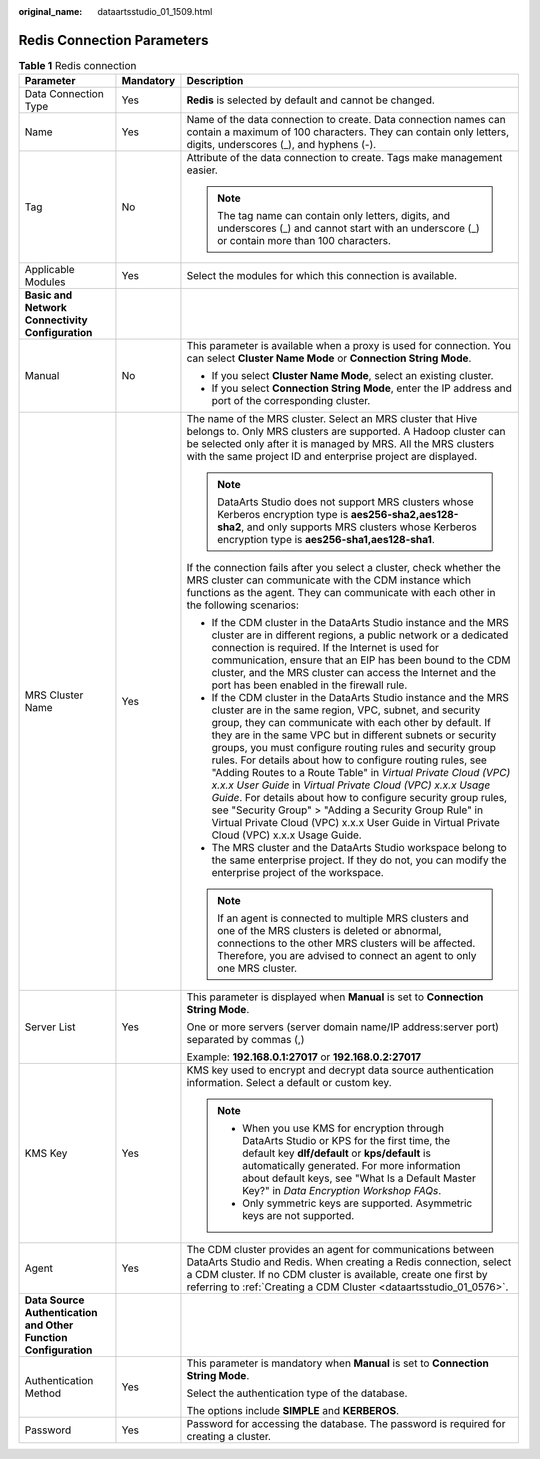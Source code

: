 :original_name: dataartsstudio_01_1509.html

.. _dataartsstudio_01_1509:

Redis Connection Parameters
===========================

.. table:: **Table 1** Redis connection

   +-----------------------------------------------------------------+-----------------------+---------------------------------------------------------------------------------------------------------------------------------------------------------------------------------------------------------------------------------------------------------------------------------------------------------------------------------------------------------------------------------------------------------------------------------------------------------------------------------------------------------------------------------------------------------------------------------------------------------------------------------------------------------------------------------------------------------------------------------------+
   | Parameter                                                       | Mandatory             | Description                                                                                                                                                                                                                                                                                                                                                                                                                                                                                                                                                                                                                                                                                                                           |
   +=================================================================+=======================+=======================================================================================================================================================================================================================================================================================================================================================================================================================================================================================================================================================================================================================================================================================================================================+
   | Data Connection Type                                            | Yes                   | **Redis** is selected by default and cannot be changed.                                                                                                                                                                                                                                                                                                                                                                                                                                                                                                                                                                                                                                                                               |
   +-----------------------------------------------------------------+-----------------------+---------------------------------------------------------------------------------------------------------------------------------------------------------------------------------------------------------------------------------------------------------------------------------------------------------------------------------------------------------------------------------------------------------------------------------------------------------------------------------------------------------------------------------------------------------------------------------------------------------------------------------------------------------------------------------------------------------------------------------------+
   | Name                                                            | Yes                   | Name of the data connection to create. Data connection names can contain a maximum of 100 characters. They can contain only letters, digits, underscores (_), and hyphens (-).                                                                                                                                                                                                                                                                                                                                                                                                                                                                                                                                                        |
   +-----------------------------------------------------------------+-----------------------+---------------------------------------------------------------------------------------------------------------------------------------------------------------------------------------------------------------------------------------------------------------------------------------------------------------------------------------------------------------------------------------------------------------------------------------------------------------------------------------------------------------------------------------------------------------------------------------------------------------------------------------------------------------------------------------------------------------------------------------+
   | Tag                                                             | No                    | Attribute of the data connection to create. Tags make management easier.                                                                                                                                                                                                                                                                                                                                                                                                                                                                                                                                                                                                                                                              |
   |                                                                 |                       |                                                                                                                                                                                                                                                                                                                                                                                                                                                                                                                                                                                                                                                                                                                                       |
   |                                                                 |                       | .. note::                                                                                                                                                                                                                                                                                                                                                                                                                                                                                                                                                                                                                                                                                                                             |
   |                                                                 |                       |                                                                                                                                                                                                                                                                                                                                                                                                                                                                                                                                                                                                                                                                                                                                       |
   |                                                                 |                       |    The tag name can contain only letters, digits, and underscores (_) and cannot start with an underscore (_) or contain more than 100 characters.                                                                                                                                                                                                                                                                                                                                                                                                                                                                                                                                                                                    |
   +-----------------------------------------------------------------+-----------------------+---------------------------------------------------------------------------------------------------------------------------------------------------------------------------------------------------------------------------------------------------------------------------------------------------------------------------------------------------------------------------------------------------------------------------------------------------------------------------------------------------------------------------------------------------------------------------------------------------------------------------------------------------------------------------------------------------------------------------------------+
   | Applicable Modules                                              | Yes                   | Select the modules for which this connection is available.                                                                                                                                                                                                                                                                                                                                                                                                                                                                                                                                                                                                                                                                            |
   +-----------------------------------------------------------------+-----------------------+---------------------------------------------------------------------------------------------------------------------------------------------------------------------------------------------------------------------------------------------------------------------------------------------------------------------------------------------------------------------------------------------------------------------------------------------------------------------------------------------------------------------------------------------------------------------------------------------------------------------------------------------------------------------------------------------------------------------------------------+
   | **Basic and Network Connectivity Configuration**                |                       |                                                                                                                                                                                                                                                                                                                                                                                                                                                                                                                                                                                                                                                                                                                                       |
   +-----------------------------------------------------------------+-----------------------+---------------------------------------------------------------------------------------------------------------------------------------------------------------------------------------------------------------------------------------------------------------------------------------------------------------------------------------------------------------------------------------------------------------------------------------------------------------------------------------------------------------------------------------------------------------------------------------------------------------------------------------------------------------------------------------------------------------------------------------+
   | Manual                                                          | No                    | This parameter is available when a proxy is used for connection. You can select **Cluster Name Mode** or **Connection String Mode**.                                                                                                                                                                                                                                                                                                                                                                                                                                                                                                                                                                                                  |
   |                                                                 |                       |                                                                                                                                                                                                                                                                                                                                                                                                                                                                                                                                                                                                                                                                                                                                       |
   |                                                                 |                       | -  If you select **Cluster Name Mode**, select an existing cluster.                                                                                                                                                                                                                                                                                                                                                                                                                                                                                                                                                                                                                                                                   |
   |                                                                 |                       | -  If you select **Connection String Mode**, enter the IP address and port of the corresponding cluster.                                                                                                                                                                                                                                                                                                                                                                                                                                                                                                                                                                                                                              |
   +-----------------------------------------------------------------+-----------------------+---------------------------------------------------------------------------------------------------------------------------------------------------------------------------------------------------------------------------------------------------------------------------------------------------------------------------------------------------------------------------------------------------------------------------------------------------------------------------------------------------------------------------------------------------------------------------------------------------------------------------------------------------------------------------------------------------------------------------------------+
   | MRS Cluster Name                                                | Yes                   | The name of the MRS cluster. Select an MRS cluster that Hive belongs to. Only MRS clusters are supported. A Hadoop cluster can be selected only after it is managed by MRS. All the MRS clusters with the same project ID and enterprise project are displayed.                                                                                                                                                                                                                                                                                                                                                                                                                                                                       |
   |                                                                 |                       |                                                                                                                                                                                                                                                                                                                                                                                                                                                                                                                                                                                                                                                                                                                                       |
   |                                                                 |                       | .. note::                                                                                                                                                                                                                                                                                                                                                                                                                                                                                                                                                                                                                                                                                                                             |
   |                                                                 |                       |                                                                                                                                                                                                                                                                                                                                                                                                                                                                                                                                                                                                                                                                                                                                       |
   |                                                                 |                       |    DataArts Studio does not support MRS clusters whose Kerberos encryption type is **aes256-sha2,aes128-sha2**, and only supports MRS clusters whose Kerberos encryption type is **aes256-sha1,aes128-sha1**.                                                                                                                                                                                                                                                                                                                                                                                                                                                                                                                         |
   |                                                                 |                       |                                                                                                                                                                                                                                                                                                                                                                                                                                                                                                                                                                                                                                                                                                                                       |
   |                                                                 |                       | If the connection fails after you select a cluster, check whether the MRS cluster can communicate with the CDM instance which functions as the agent. They can communicate with each other in the following scenarios:                                                                                                                                                                                                                                                                                                                                                                                                                                                                                                                |
   |                                                                 |                       |                                                                                                                                                                                                                                                                                                                                                                                                                                                                                                                                                                                                                                                                                                                                       |
   |                                                                 |                       | -  If the CDM cluster in the DataArts Studio instance and the MRS cluster are in different regions, a public network or a dedicated connection is required. If the Internet is used for communication, ensure that an EIP has been bound to the CDM cluster, and the MRS cluster can access the Internet and the port has been enabled in the firewall rule.                                                                                                                                                                                                                                                                                                                                                                          |
   |                                                                 |                       | -  If the CDM cluster in the DataArts Studio instance and the MRS cluster are in the same region, VPC, subnet, and security group, they can communicate with each other by default. If they are in the same VPC but in different subnets or security groups, you must configure routing rules and security group rules. For details about how to configure routing rules, see "Adding Routes to a Route Table" in *Virtual Private Cloud (VPC) x.x.x User Guide* in *Virtual Private Cloud (VPC) x.x.x Usage Guide*. For details about how to configure security group rules, see "Security Group" > "Adding a Security Group Rule" in Virtual Private Cloud (VPC) x.x.x User Guide in Virtual Private Cloud (VPC) x.x.x Usage Guide. |
   |                                                                 |                       | -  The MRS cluster and the DataArts Studio workspace belong to the same enterprise project. If they do not, you can modify the enterprise project of the workspace.                                                                                                                                                                                                                                                                                                                                                                                                                                                                                                                                                                   |
   |                                                                 |                       |                                                                                                                                                                                                                                                                                                                                                                                                                                                                                                                                                                                                                                                                                                                                       |
   |                                                                 |                       | .. note::                                                                                                                                                                                                                                                                                                                                                                                                                                                                                                                                                                                                                                                                                                                             |
   |                                                                 |                       |                                                                                                                                                                                                                                                                                                                                                                                                                                                                                                                                                                                                                                                                                                                                       |
   |                                                                 |                       |    If an agent is connected to multiple MRS clusters and one of the MRS clusters is deleted or abnormal, connections to the other MRS clusters will be affected. Therefore, you are advised to connect an agent to only one MRS cluster.                                                                                                                                                                                                                                                                                                                                                                                                                                                                                              |
   +-----------------------------------------------------------------+-----------------------+---------------------------------------------------------------------------------------------------------------------------------------------------------------------------------------------------------------------------------------------------------------------------------------------------------------------------------------------------------------------------------------------------------------------------------------------------------------------------------------------------------------------------------------------------------------------------------------------------------------------------------------------------------------------------------------------------------------------------------------+
   | Server List                                                     | Yes                   | This parameter is displayed when **Manual** is set to **Connection String Mode**.                                                                                                                                                                                                                                                                                                                                                                                                                                                                                                                                                                                                                                                     |
   |                                                                 |                       |                                                                                                                                                                                                                                                                                                                                                                                                                                                                                                                                                                                                                                                                                                                                       |
   |                                                                 |                       | One or more servers (server domain name/IP address:server port) separated by commas (,)                                                                                                                                                                                                                                                                                                                                                                                                                                                                                                                                                                                                                                               |
   |                                                                 |                       |                                                                                                                                                                                                                                                                                                                                                                                                                                                                                                                                                                                                                                                                                                                                       |
   |                                                                 |                       | Example: **192.168.0.1:27017** or **192.168.0.2:27017**                                                                                                                                                                                                                                                                                                                                                                                                                                                                                                                                                                                                                                                                               |
   +-----------------------------------------------------------------+-----------------------+---------------------------------------------------------------------------------------------------------------------------------------------------------------------------------------------------------------------------------------------------------------------------------------------------------------------------------------------------------------------------------------------------------------------------------------------------------------------------------------------------------------------------------------------------------------------------------------------------------------------------------------------------------------------------------------------------------------------------------------+
   | KMS Key                                                         | Yes                   | KMS key used to encrypt and decrypt data source authentication information. Select a default or custom key.                                                                                                                                                                                                                                                                                                                                                                                                                                                                                                                                                                                                                           |
   |                                                                 |                       |                                                                                                                                                                                                                                                                                                                                                                                                                                                                                                                                                                                                                                                                                                                                       |
   |                                                                 |                       | .. note::                                                                                                                                                                                                                                                                                                                                                                                                                                                                                                                                                                                                                                                                                                                             |
   |                                                                 |                       |                                                                                                                                                                                                                                                                                                                                                                                                                                                                                                                                                                                                                                                                                                                                       |
   |                                                                 |                       |    -  When you use KMS for encryption through DataArts Studio or KPS for the first time, the default key **dlf/default** or **kps/default** is automatically generated. For more information about default keys, see "What Is a Default Master Key?" in *Data Encryption Workshop FAQs*.                                                                                                                                                                                                                                                                                                                                                                                                                                              |
   |                                                                 |                       |    -  Only symmetric keys are supported. Asymmetric keys are not supported.                                                                                                                                                                                                                                                                                                                                                                                                                                                                                                                                                                                                                                                           |
   +-----------------------------------------------------------------+-----------------------+---------------------------------------------------------------------------------------------------------------------------------------------------------------------------------------------------------------------------------------------------------------------------------------------------------------------------------------------------------------------------------------------------------------------------------------------------------------------------------------------------------------------------------------------------------------------------------------------------------------------------------------------------------------------------------------------------------------------------------------+
   | Agent                                                           | Yes                   | The CDM cluster provides an agent for communications between DataArts Studio and Redis. When creating a Redis connection, select a CDM cluster. If no CDM cluster is available, create one first by referring to :ref:`Creating a CDM Cluster <dataartsstudio_01_0576>`.                                                                                                                                                                                                                                                                                                                                                                                                                                                              |
   +-----------------------------------------------------------------+-----------------------+---------------------------------------------------------------------------------------------------------------------------------------------------------------------------------------------------------------------------------------------------------------------------------------------------------------------------------------------------------------------------------------------------------------------------------------------------------------------------------------------------------------------------------------------------------------------------------------------------------------------------------------------------------------------------------------------------------------------------------------+
   | **Data Source Authentication and Other Function Configuration** |                       |                                                                                                                                                                                                                                                                                                                                                                                                                                                                                                                                                                                                                                                                                                                                       |
   +-----------------------------------------------------------------+-----------------------+---------------------------------------------------------------------------------------------------------------------------------------------------------------------------------------------------------------------------------------------------------------------------------------------------------------------------------------------------------------------------------------------------------------------------------------------------------------------------------------------------------------------------------------------------------------------------------------------------------------------------------------------------------------------------------------------------------------------------------------+
   | Authentication Method                                           | Yes                   | This parameter is mandatory when **Manual** is set to **Connection String Mode**.                                                                                                                                                                                                                                                                                                                                                                                                                                                                                                                                                                                                                                                     |
   |                                                                 |                       |                                                                                                                                                                                                                                                                                                                                                                                                                                                                                                                                                                                                                                                                                                                                       |
   |                                                                 |                       | Select the authentication type of the database.                                                                                                                                                                                                                                                                                                                                                                                                                                                                                                                                                                                                                                                                                       |
   |                                                                 |                       |                                                                                                                                                                                                                                                                                                                                                                                                                                                                                                                                                                                                                                                                                                                                       |
   |                                                                 |                       | The options include **SIMPLE** and **KERBEROS**.                                                                                                                                                                                                                                                                                                                                                                                                                                                                                                                                                                                                                                                                                      |
   +-----------------------------------------------------------------+-----------------------+---------------------------------------------------------------------------------------------------------------------------------------------------------------------------------------------------------------------------------------------------------------------------------------------------------------------------------------------------------------------------------------------------------------------------------------------------------------------------------------------------------------------------------------------------------------------------------------------------------------------------------------------------------------------------------------------------------------------------------------+
   | Password                                                        | Yes                   | Password for accessing the database. The password is required for creating a cluster.                                                                                                                                                                                                                                                                                                                                                                                                                                                                                                                                                                                                                                                 |
   +-----------------------------------------------------------------+-----------------------+---------------------------------------------------------------------------------------------------------------------------------------------------------------------------------------------------------------------------------------------------------------------------------------------------------------------------------------------------------------------------------------------------------------------------------------------------------------------------------------------------------------------------------------------------------------------------------------------------------------------------------------------------------------------------------------------------------------------------------------+
